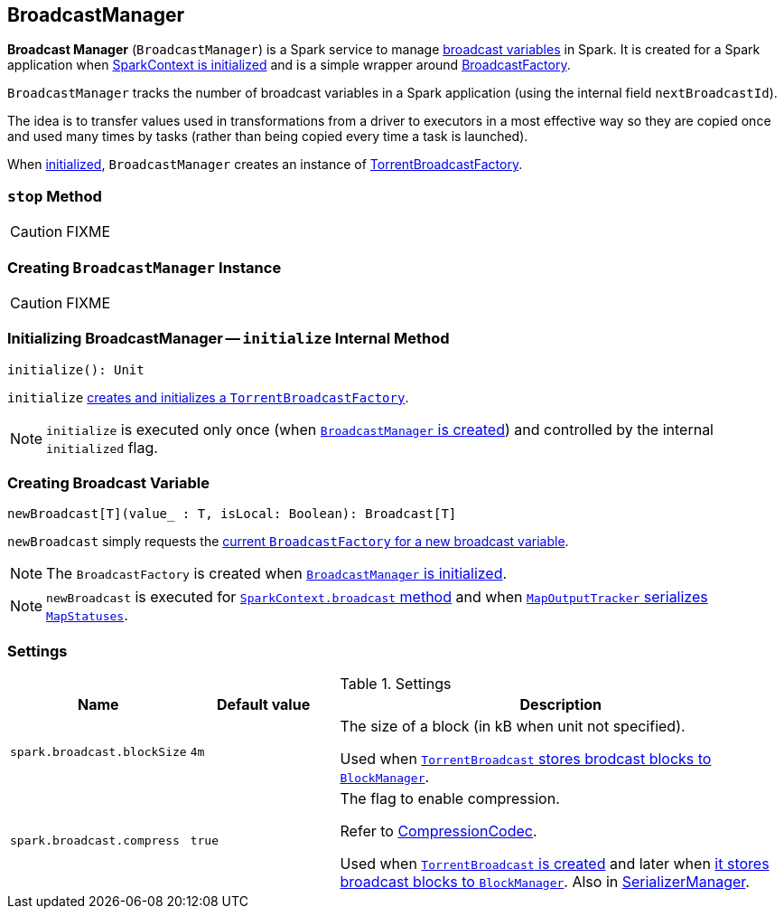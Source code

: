 == [[BroadcastManager]] BroadcastManager

*Broadcast Manager* (`BroadcastManager`) is a Spark service to manage link:spark-broadcast.adoc[broadcast variables] in Spark. It is created for a Spark application when link:spark-SparkContext.adoc#creating-instance[SparkContext is initialized] and is a simple wrapper around link:spark-BroadcastFactory.adoc[BroadcastFactory].

`BroadcastManager` tracks the number of broadcast variables in a Spark application (using the internal field `nextBroadcastId`).

The idea is to transfer values used in transformations from a driver to executors in a most effective way so they are copied once and used many times by tasks (rather than being copied every time a task is launched).

When <<initialize, initialized>>, `BroadcastManager` creates an instance of link:spark-TorrentBroadcastFactory.adoc[TorrentBroadcastFactory].

=== [[stop]] `stop` Method

CAUTION: FIXME

=== [[creating-instance]] Creating `BroadcastManager` Instance

CAUTION: FIXME

=== [[initialize]] Initializing BroadcastManager -- `initialize` Internal Method

[source, scala]
----
initialize(): Unit
----

`initialize` link:spark-TorrentBroadcastFactory.adoc#initialize[creates and initializes a `TorrentBroadcastFactory`].

NOTE: `initialize` is executed only once (when <<creating-instance, `BroadcastManager` is created>>) and controlled by the internal `initialized` flag.

=== [[newBroadcast]] Creating Broadcast Variable

[source, scala]
----
newBroadcast[T](value_ : T, isLocal: Boolean): Broadcast[T]
----

`newBroadcast` simply requests the link:spark-BroadcastFactory.adoc[current `BroadcastFactory` for a new broadcast variable].

NOTE: The `BroadcastFactory` is created when <<initialize, `BroadcastManager` is initialized>>.

NOTE: `newBroadcast` is executed for link:spark-SparkContext.adoc#broadcast[`SparkContext.broadcast` method] and when xref:ROOT:MapOutputTracker.adoc#serializeMapStatuses[`MapOutputTracker` serializes `MapStatuses`].

=== [[settings]] Settings

.Settings
[width="100%",cols="1,1,3",options="header"]
|===
|Name | Default value |Description

| [[spark_broadcast_blockSize]] `spark.broadcast.blockSize` | `4m` | The size of a block (in kB when unit not specified).

Used when link:spark-TorrentBroadcast.adoc#writeBlocks[`TorrentBroadcast` stores brodcast blocks to `BlockManager`].

| [[spark.broadcast.compress]] `spark.broadcast.compress` | `true` | The flag to enable compression.

Refer to link:spark-CompressionCodec.adoc[CompressionCodec].

Used when link:spark-TorrentBroadcast.adoc#creating-instance[`TorrentBroadcast` is created] and later when link:spark-TorrentBroadcast.adoc#writeBlocks[it stores broadcast blocks to `BlockManager`]. Also in link:spark-SerializerManager.adoc#settings[SerializerManager].
|===
